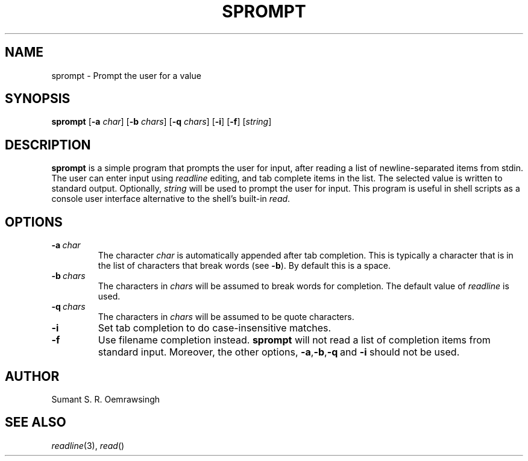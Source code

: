 .TH SPROMPT 1 "DECEMBER 2012" Linux ""
.SH NAME
sprompt \- Prompt the user for a value
.SH SYNOPSIS
.B sprompt
.RB [ -a
.IR char ]
.RB [ -b
.IR chars ]
.RB [ -q
.IR chars ]
.RB [ -i ]
.RB [ -f ]
.RI [ string ]
.SH DESCRIPTION
.B sprompt
is a simple program that prompts the user for input, after reading
a list of newline-separated items from stdin. The user can enter
input using
.I readline
editing, and tab complete items in the list. The selected value is
written to standard output. Optionally,
.I string
will be used to prompt the user for input. This program is useful
in shell scripts as a console user interface alternative to the
shell's built-in
.IR read .
.SH OPTIONS
.TP
.BI -a\  char
The character
.I char
is automatically appended after tab completion. This is typically
a character that is in the list of characters that break words (see
.BR -b ).
By default this is a space.
.TP
.BI -b\  chars
The characters in
.I chars
will be assumed to break words for completion. The default value
of
.I readline
is used.
.TP
.BI -q\  chars
The characters in
.I chars
will be assumed to be quote characters.
.TP
.B -i
Set tab completion to do case-insensitive matches.
.TP
.B -f
Use filename completion instead.
.B sprompt
will not read a list of completion items from standard input. Moreover,
the other options,
.BR -a , -b , -q \ and\  -i
should not be used.
.SH AUTHOR
Sumant S. R. Oemrawsingh
.SH SEE ALSO
.IR readline (3),\  read ()
